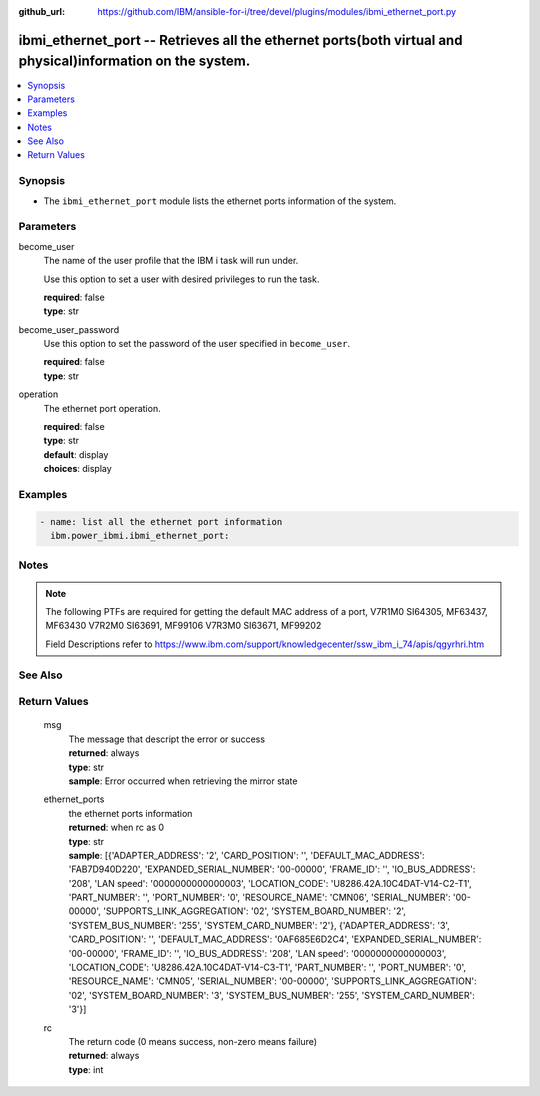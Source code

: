 
:github_url: https://github.com/IBM/ansible-for-i/tree/devel/plugins/modules/ibmi_ethernet_port.py

.. _ibmi_ethernet_port_module:


ibmi_ethernet_port -- Retrieves all the ethernet ports(both virtual and physical)information on the system.
===========================================================================================================



.. contents::
   :local:
   :depth: 1


Synopsis
--------
- The \ :literal:`ibmi\_ethernet\_port`\  module lists the ethernet ports information of the system.





Parameters
----------


     
become_user
  The name of the user profile that the IBM i task will run under.

  Use this option to set a user with desired privileges to run the task.


  | **required**: false
  | **type**: str


     
become_user_password
  Use this option to set the password of the user specified in \ :literal:`become\_user`\ .


  | **required**: false
  | **type**: str


     
operation
  The ethernet port operation.


  | **required**: false
  | **type**: str
  | **default**: display
  | **choices**: display




Examples
--------

.. code-block:: yaml+jinja

   
   - name: list all the ethernet port information
     ibm.power_ibmi.ibmi_ethernet_port:




Notes
-----

.. note::
   The following PTFs are required for getting the default MAC address of a port, V7R1M0 SI64305, MF63437, MF63430 V7R2M0 SI63691, MF99106 V7R3M0 SI63671, MF99202

   Field Descriptions refer to https://www.ibm.com/support/knowledgecenter/ssw\_ibm\_i\_74/apis/qgyrhri.htm



See Also
--------

.. seealso::

   - :ref:`ibmi_cl_command_module`


  

Return Values
-------------


   
                              
       msg
        | The message that descript the error or success
      
        | **returned**: always
        | **type**: str
        | **sample**: Error occurred when retrieving the mirror state

            
      
      
                              
       ethernet_ports
        | the ethernet ports information
      
        | **returned**: when rc as 0
        | **type**: str
        | **sample**: [{'ADAPTER_ADDRESS': '2', 'CARD_POSITION': '', 'DEFAULT_MAC_ADDRESS': 'FAB7D940D220', 'EXPANDED_SERIAL_NUMBER': '00-00000', 'FRAME_ID': '', 'IO_BUS_ADDRESS': '208', 'LAN speed': '0000000000000003', 'LOCATION_CODE': 'U8286.42A.10C4DAT-V14-C2-T1', 'PART_NUMBER': '', 'PORT_NUMBER': '0', 'RESOURCE_NAME': 'CMN06', 'SERIAL_NUMBER': '00-00000', 'SUPPORTS_LINK_AGGREGATION': '02', 'SYSTEM_BOARD_NUMBER': '2', 'SYSTEM_BUS_NUMBER': '255', 'SYSTEM_CARD_NUMBER': '2'}, {'ADAPTER_ADDRESS': '3', 'CARD_POSITION': '', 'DEFAULT_MAC_ADDRESS': '0AF685E6D2C4', 'EXPANDED_SERIAL_NUMBER': '00-00000', 'FRAME_ID': '', 'IO_BUS_ADDRESS': '208', 'LAN speed': '0000000000000003', 'LOCATION_CODE': 'U8286.42A.10C4DAT-V14-C3-T1', 'PART_NUMBER': '', 'PORT_NUMBER': '0', 'RESOURCE_NAME': 'CMN05', 'SERIAL_NUMBER': '00-00000', 'SUPPORTS_LINK_AGGREGATION': '02', 'SYSTEM_BOARD_NUMBER': '3', 'SYSTEM_BUS_NUMBER': '255', 'SYSTEM_CARD_NUMBER': '3'}]

            
      
      
                              
       rc
        | The return code (0 means success, non-zero means failure)
      
        | **returned**: always
        | **type**: int
      
        
